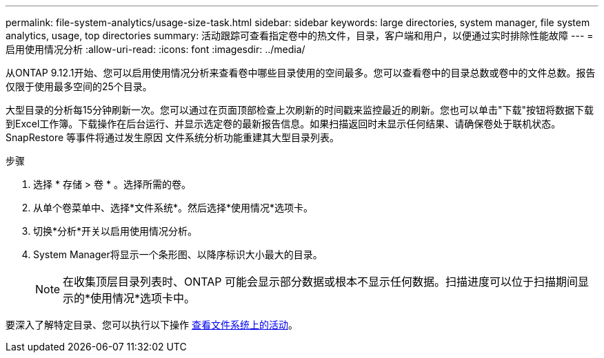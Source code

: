 ---
permalink: file-system-analytics/usage-size-task.html 
sidebar: sidebar 
keywords: large directories, system manager, file system analytics, usage, top directories 
summary: 活动跟踪可查看指定卷中的热文件，目录，客户端和用户，以便通过实时排除性能故障 
---
= 启用使用情况分析
:allow-uri-read: 
:icons: font
:imagesdir: ../media/


[role="lead"]
从ONTAP 9.12.1开始、您可以启用使用情况分析来查看卷中哪些目录使用的空间最多。您可以查看卷中的目录总数或卷中的文件总数。报告仅限于使用最多空间的25个目录。

大型目录的分析每15分钟刷新一次。您可以通过在页面顶部检查上次刷新的时间戳来监控最近的刷新。您也可以单击"下载"按钮将数据下载到Excel工作簿。下载操作在后台运行、并显示选定卷的最新报告信息。如果扫描返回时未显示任何结果、请确保卷处于联机状态。SnapRestore 等事件将通过发生原因 文件系统分析功能重建其大型目录列表。

.步骤
. 选择 * 存储 > 卷 * 。选择所需的卷。
. 从单个卷菜单中、选择*文件系统*。然后选择*使用情况*选项卡。
. 切换*分析*开关以启用使用情况分析。
. System Manager将显示一个条形图、以降序标识大小最大的目录。
+

NOTE: 在收集顶层目录列表时、ONTAP 可能会显示部分数据或根本不显示任何数据。扫描进度可以位于扫描期间显示的*使用情况*选项卡中。



要深入了解特定目录、您可以执行以下操作 xref:../task_nas_file_system_analytics_view.html[查看文件系统上的活动]。
